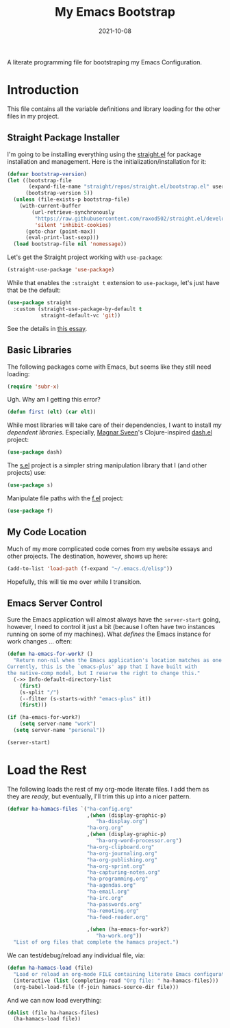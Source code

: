 #+TITLE:  My Emacs Bootstrap
#+AUTHOR: Howard X. Abrams
#+EMAIL:  howard.abrams@gmail.com
#+DATE:   2021-10-08
#+FILETAGS: :emacs:

A literate programming file for bootstraping my Emacs Configuration.

#+BEGIN_SRC emacs-lisp :exports none
;;; bootstrap.el --- file for bootstraping my Emacs Configuration
;;
;; Copyright (C) 2021 Howard X. Abrams
;;
;; Author: Howard X. Abrams <http://gitlab.com/howardabrams>
;; Maintainer: Howard X. Abrams <howard.abrams@gmail.com>
;; Created: October  8, 2021
;;
;; This file is not part of GNU Emacs.
;;
;; *NB:* Do not edit this file. Instead, edit the original literate file at:
;;            ~/other/hamacs/bootstrap.org
;;       And tangle the file to recreate this one.
;;
;;; Code:
#+END_SRC
* Introduction
This file contains all the variable definitions and library loading for the other files in my project.
** Straight Package Installer
I'm going to be installing everything using the [[https://github.com/raxod502/straight.el#getting-started][straight.el]] for package installation and management. Here is the initialization/installation for it:

#+BEGIN_SRC emacs-lisp
(defvar bootstrap-version)
(let ((bootstrap-file
       (expand-file-name "straight/repos/straight.el/bootstrap.el" user-emacs-directory))
      (bootstrap-version 5))
  (unless (file-exists-p bootstrap-file)
    (with-current-buffer
        (url-retrieve-synchronously
         "https://raw.githubusercontent.com/raxod502/straight.el/develop/install.el"
         'silent 'inhibit-cookies)
      (goto-char (point-max))
      (eval-print-last-sexp)))
  (load bootstrap-file nil 'nomessage))
#+END_SRC
Let's get the Straight project working with =use-package=:
#+BEGIN_SRC emacs-lisp
(straight-use-package 'use-package)
#+END_SRC
While that enables the =:straight t= extension to =use-package=, let's just have that be the default:
#+BEGIN_SRC emacs-lisp
(use-package straight
  :custom (straight-use-package-by-default t
           straight-default-vc 'git))
#+END_SRC
See the details in [[https://dev.to/jkreeftmeijer/emacs-package-management-with-straight-el-and-use-package-3oc8][this essay]].
** Basic Libraries
The following packages come with Emacs, but seems like they still need loading:
#+BEGIN_SRC emacs-lisp
(require 'subr-x)
#+END_SRC
Ugh. Why am I getting this error?
#+BEGIN_SRC emacs-lisp
  (defun first (elt) (car elt))
#+END_SRC
While most libraries will take care of their dependencies, I want to install /my dependent libraries/. Especially, [[https://github.com/magnars/.emacs.d/][Magnar Sveen]]'s Clojure-inspired [[https://github.com/magnars/dash.el][dash.el]] project:
#+BEGIN_SRC emacs-lisp
(use-package dash)
#+END_SRC

The [[https://github.com/magnars/s.el][s.el]] project is a simpler string manipulation library that I (and other projects) use:
#+BEGIN_SRC emacs-lisp
(use-package s)
#+END_SRC

Manipulate file paths with the [[https://github.com/rejeep/f.el][f.el]] project:
#+BEGIN_SRC emacs-lisp
(use-package f)
#+END_SRC
** My Code Location
Much of my more complicated code comes from my website essays and other projects. The destination, however, shows up here:
#+BEGIN_SRC emacs-lisp
(add-to-list 'load-path (f-expand "~/.emacs.d/elisp"))
#+END_SRC

Hopefully, this will tie me over while I transition.
** Emacs Server Control
Sure the Emacs application will almost always have the =server-start= going, however, I need to control it just a bit (because I often have two instances running on some of my machines). What /defines/ the Emacs instance for work changes ... often:

#+BEGIN_SRC emacs-lisp
(defun ha-emacs-for-work? ()
  "Return non-nil when the Emacs application's location matches as one for work.
Currently, this is the `emacs-plus' app that I have built with
the native-comp model, but I reserve the right to change this."
  (->> Info-default-directory-list
    (first)
    (s-split "/")
    (--filter (s-starts-with? "emacs-plus" it))
    (first)))
#+END_SRC

#+BEGIN_SRC emacs-lisp
(if (ha-emacs-for-work?)
    (setq server-name "work")
  (setq server-name "personal"))

(server-start)
#+END_SRC
* Load the Rest
The following loads the rest of my org-mode literate files. I add them as they are /ready/, but eventually, I'll trim this up into a nicer pattern.
#+BEGIN_SRC emacs-lisp
  (defvar ha-hamacs-files `("ha-config.org"
                            ,(when (display-graphic-p)
                               "ha-display.org")
                            "ha-org.org"
                            ,(when (display-graphic-p)
                               "ha-org-word-processor.org")
                            "ha-org-clipboard.org"
                            "ha-org-journaling.org"
                            "ha-org-publishing.org"
                            "ha-org-sprint.org"
                            "ha-capturing-notes.org"
                            "ha-programming.org"
                            "ha-agendas.org"
                            "ha-email.org"
                            "ha-irc.org"
                            "ha-passwords.org"
                            "ha-remoting.org"
                            "ha-feed-reader.org"

                            ,(when (ha-emacs-for-work?)
                               "ha-work.org"))
    "List of org files that complete the hamacs project.")
#+END_SRC

We can test/debug/reload any individual file, via:
#+BEGIN_SRC emacs-lisp
  (defun ha-hamacs-load (file)
    "Load or reload an org-mode FILE containing literate Emacs configuration code."
    (interactive (list (completing-read "Org file: " ha-hamacs-files)))
    (org-babel-load-file (f-join hamacs-source-dir file)))
#+END_SRC

And we can now load everything:
#+BEGIN_SRC emacs-lisp
  (dolist (file ha-hamacs-files)
    (ha-hamacs-load file))
#+END_SRC
* Technical Artifacts :noexport:
Let's provide a name so that the file can be required:

#+BEGIN_SRC emacs-lisp :exports none
(provide 'bootstrap)
;;; bootstrap.el ends here
#+END_SRC

Before you can build this on a new system, make sure that you put the cursor over any of these properties, and hit: ~C-c C-c~

#+DESCRIPTION: A literate programming file for bootstrapping my environment.

#+PROPERTY:    header-args:sh :tangle no
#+PROPERTY:    header-args:emacs-lisp  :tangle yes
#+PROPERTY:    header-args    :results none :eval no-export :comments no mkdirp yes

#+OPTIONS:     num:nil toc:nil todo:nil tasks:nil tags:nil date:nil
#+OPTIONS:     skip:nil author:nil email:nil creator:nil timestamp:nil
#+INFOJS_OPT:  view:nil toc:nil ltoc:t mouse:underline buttons:0 path:http://orgmode.org/org-info.js
